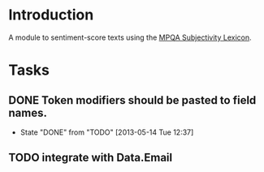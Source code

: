 
* Introduction

A module to sentiment-score texts using the [[http://mpqa.cs.pitt.edu/lexicons/subj_lexicon/MPQA][MPQA Subjectivity Lexicon]].

* Tasks

** DONE Token modifiers should be pasted to field names.
   - State "DONE"       from "TODO"       [2013-05-14 Tue 12:37]

** TODO integrate with Data.Email 

